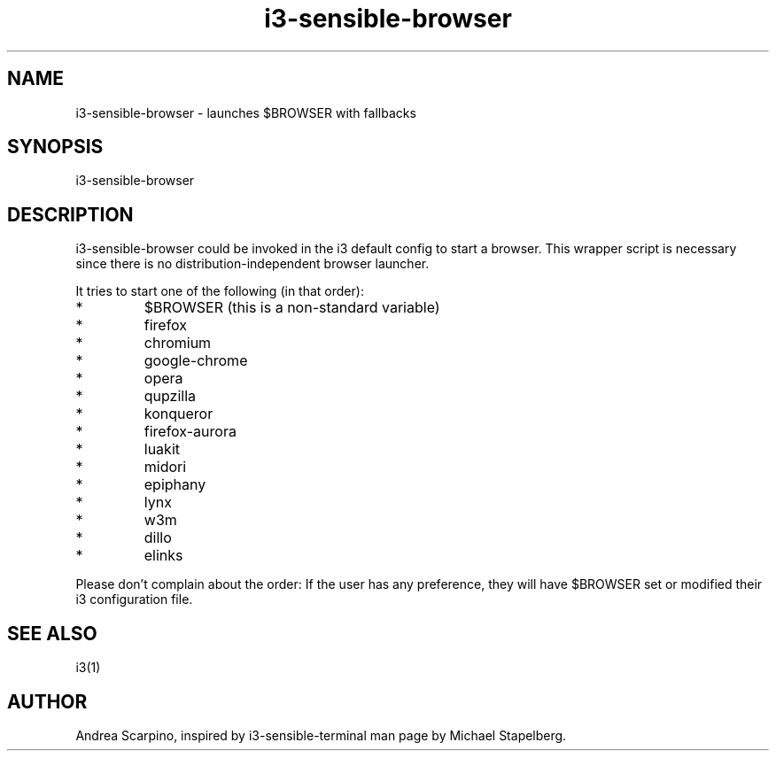 .\" i3-sensible-browser(1)
.\"Andrea Scarpino <me@andreascarpino.it>

.TH i3-sensible-browser 1 "2015" "" "i3-sensible-browser"

.SH NAME

i3-sensible-browser - launches $BROWSER with fallbacks

.SH SYNOPSIS

i3-sensible-browser

.SH DESCRIPTION

i3-sensible-browser could be invoked in the i3 default config to start a browser.
This wrapper script is necessary since there is no distribution-independent
browser launcher.

It tries to start one of the following (in that order):

.IP *
$BROWSER (this is a non-standard variable)
.IP *
firefox
.IP *
chromium
.IP *
google-chrome
.IP *
opera
.IP *
qupzilla
.IP *
konqueror
.IP *
firefox-aurora
.IP *
luakit
.IP *
midori
.IP *
epiphany
.IP *
lynx
.IP *
w3m
.IP *
dillo
.IP *
elinks
.PP

Please don’t complain about the order: If the user has any preference, they will
have $BROWSER set or modified their i3 configuration file.

.SH SEE ALSO

i3(1)

.SH AUTHOR

Andrea Scarpino, inspired by i3-sensible-terminal man page by Michael Stapelberg.

